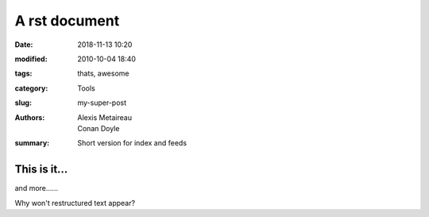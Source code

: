 A rst document
##############

:date: 2018-11-13 10:20
:modified: 2010-10-04 18:40
:tags: thats, awesome
:category: Tools
:slug: my-super-post
:authors: Alexis Metaireau, Conan Doyle
:summary: Short version for index and feeds

#############
This is it...
#############

and more......

Why won't restructured text appear?
